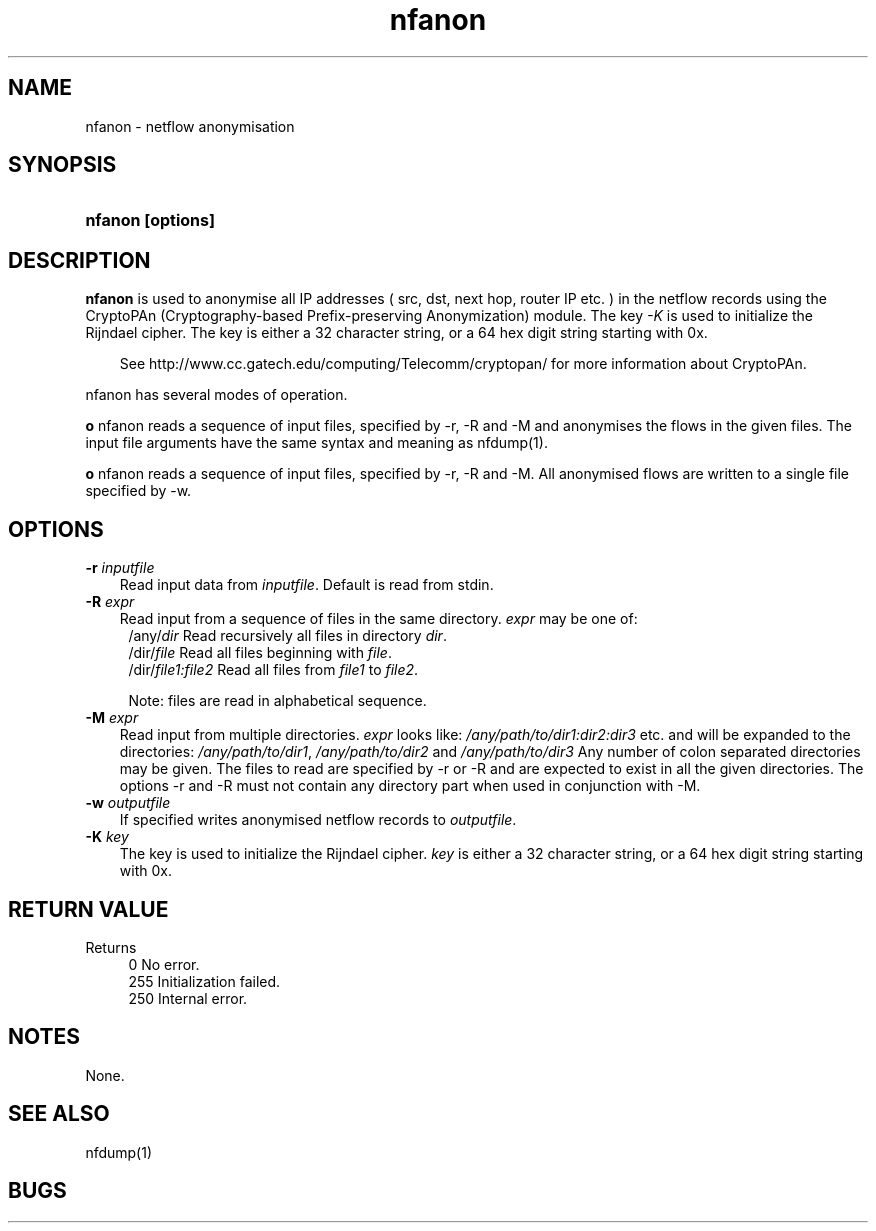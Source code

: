 .TH nfanon 1 2021\-05\-23 "" ""
.SH NAME
nfanon \- netflow anonymisation
.SH SYNOPSIS
.HP 5
.B nfanon [options]
.SH DESCRIPTION
.B nfanon
is used to anonymise all IP addresses ( src, dst, next hop, router IP etc. )
in the netflow records using the CryptoPAn (Cryptography\-based  Prefix\-preserving 
Anonymization) module. The key \fI-K\fR is used to initialize the Rijndael cipher. 
The key is either a 32 character string, or a 64 hex digit string starting with 0x. 
.P
.RS 3
See http://www.cc.gatech.edu/computing/Telecomm/cryptopan/ for 
more information about CryptoPAn.
.RE
.PD
.P
nfanon has several modes of
operation. 
.P
\fBo\fR nfanon reads a sequence of input files, specified by -r, -R and -M
and anonymises the flows in the given files. The input file arguments
have the same syntax and meaning as nfdump(1).
.P
\fBo\fR nfanon reads a sequence of input files, specified by -r, -R and -M.
All anonymised flows are written to a single file specified by -w.

.SH OPTIONS
.TP 3
.B -r \fIinputfile
Read input data from \fIinputfile\fR. Default is read from stdin.
.TP 3
.B -R \fIexpr
Read input from a sequence of files in the same directory. \fIexpr\fR
may be one of:
.PD 0
.RS 4
/any/\fIdir\fR          Read recursively all files in directory \fIdir\fR.
.P
/dir/\fIfile\fR         Read all files beginning with \fIfile\fR.
.P
/dir/\fIfile1:file2\fR  Read all files from \fIfile1\fR to \fIfile2\fR.

.P
Note: files are read in alphabetical sequence.
.RE
.PD
.TP 3
.B -M \fIexpr
Read input from multiple directories. \fIexpr\fR looks like:
\fI/any/path/to/dir1:dir2:dir3\fR etc. and will be expanded to the
directories: \fI/any/path/to/dir1\fR, \fI/any/path/to/dir2\fR and 
\fI/any/path/to/dir3\fR Any number of colon separated directories may 
be given. The files to read are specified by \-r or \-R and are expected 
to exist in all the given directories.  The options \-r and \-R must 
not contain any directory part when used in conjunction with \-M.
.TP 3
.B -w \fIoutputfile
If specified writes anonymised netflow records to \fIoutputfile\fR.
.TP 3
.B -K \fIkey
The key is used to initialize the Rijndael cipher. \fIkey\fR is either 
a 32 character string, or a 64 hex digit string starting with 0x. 
.P
.SH "RETURN VALUE"
Returns 
.PD 0
.RS 4 
0   No error. \fn
.P
255 Initialization failed.
.P
250 Internal error.
.RE
.PD
.SH NOTES
None.
.P
.SH "SEE ALSO"
nfdump(1)
.SH BUGS

